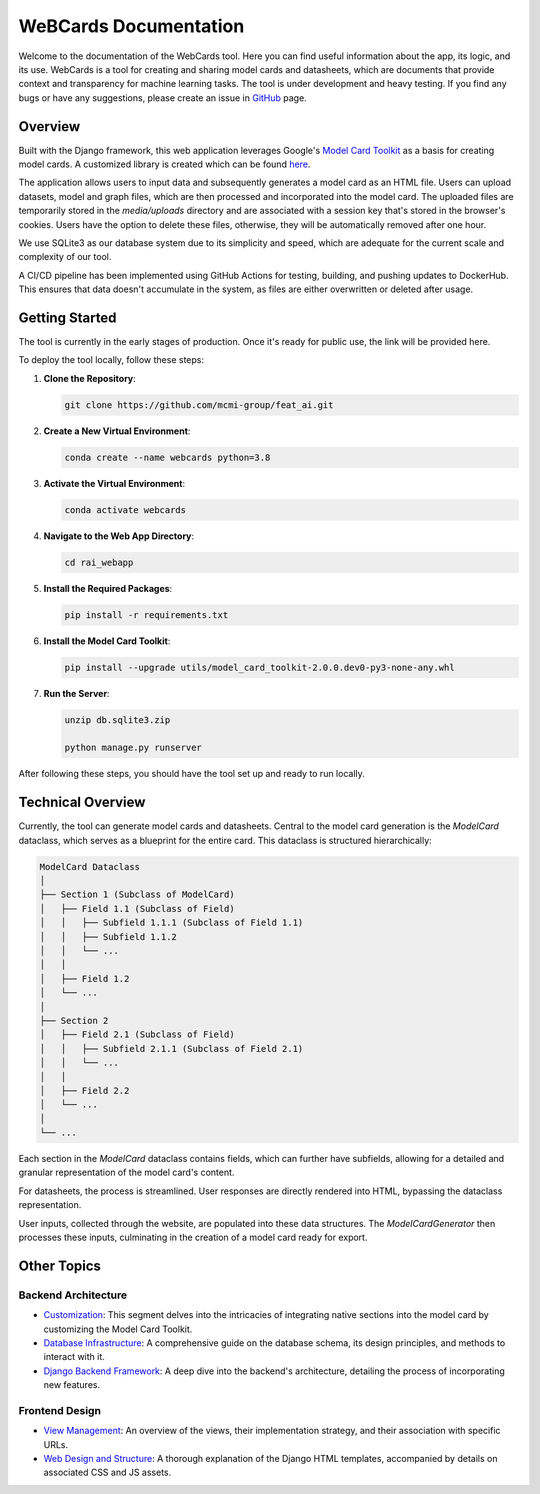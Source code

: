 .. _index:

=========================
WeBCards Documentation
=========================

Welcome to the documentation of the WebCards tool. Here you can find useful information about the app, its logic, and its use. WebCards is a tool for creating and sharing model cards and datasheets, which are documents that provide context and transparency for machine learning tasks. 
The tool is under development and heavy testing. If you find any bugs or have any suggestions, please create an issue in `GitHub <https://github.com/mcmi-group/webcards>`_ page.

Overview
============

Built with the Django framework, this web application leverages Google's `Model Card Toolkit <https://github.com/tensorflow/model-card-toolkit.git>`_ as a basis for creating model cards. A customized library is created which can be found `here <https://github.com/mcmi-group/featai_lib.git>`_.

The application allows users to input data and subsequently generates a model card as an HTML file. Users can upload datasets, model and graph files, which are then processed and incorporated into the model card. The uploaded files are temporarily stored in the `media/uploads` directory and are associated with a session key that's stored in the browser's cookies. Users have the option to delete these files, otherwise, they will be automatically removed after one hour.

We use SQLite3 as our database system due to its simplicity and speed, which are adequate for the current scale and complexity of our tool.

A CI/CD pipeline has been implemented using GitHub Actions for testing, building, and pushing updates to DockerHub. This ensures that data doesn't accumulate in the system, as files are either overwritten or deleted after usage.


Getting Started
===============

The tool is currently in the early stages of production. Once it's ready for public use, the link will be provided here.

To deploy the tool locally, follow these steps:

1. **Clone the Repository**:
   
   .. code-block:: bash
   
      git clone https://github.com/mcmi-group/feat_ai.git

2. **Create a New Virtual Environment**:
   
   .. code-block:: bash
   
      conda create --name webcards python=3.8

3. **Activate the Virtual Environment**:
   
   .. code-block:: bash
   
      conda activate webcards

4. **Navigate to the Web App Directory**:
   
   .. code-block:: bash
   
      cd rai_webapp

5. **Install the Required Packages**:
   
   .. code-block:: bash
   
      pip install -r requirements.txt

6. **Install the Model Card Toolkit**:
   
   .. code-block:: bash
   
      pip install --upgrade utils/model_card_toolkit-2.0.0.dev0-py3-none-any.whl

7. **Run the Server**:
      
   .. code-block:: bash
        
      unzip db.sqlite3.zip
      
      python manage.py runserver

After following these steps, you should have the tool set up and ready to run locally.


Technical Overview
==================

Currently, the tool can generate model cards and datasheets. Central to the model card generation is the `ModelCard` dataclass, which serves as a blueprint for the entire card. This dataclass is structured hierarchically:

.. code-block::

   ModelCard Dataclass
   │
   ├── Section 1 (Subclass of ModelCard)
   │   ├── Field 1.1 (Subclass of Field)
   │   │   ├── Subfield 1.1.1 (Subclass of Field 1.1)
   │   │   ├── Subfield 1.1.2
   │   │   └── ...
   │   │
   │   ├── Field 1.2
   │   └── ...
   │
   ├── Section 2
   │   ├── Field 2.1 (Subclass of Field)
   │   │   ├── Subfield 2.1.1 (Subclass of Field 2.1)
   │   │   └── ...
   │   │
   │   ├── Field 2.2
   │   └── ...
   │
   └── ...

Each section in the `ModelCard` dataclass contains fields, which can further have subfields, allowing for a detailed and granular representation of the model card's content.

For datasheets, the process is streamlined. User responses are directly rendered into HTML, bypassing the dataclass representation.

User inputs, collected through the website, are populated into these data structures. The `ModelCardGenerator` then processes these inputs, culminating in the creation of a model card ready for export.


Other Topics
======================

Backend Architecture
---------------------
- `Customization <backend/customization.rst>`_: This segment delves into the intricacies of integrating native sections into the model card by customizing the Model Card Toolkit.
- `Database Infrastructure <backend/database.rst>`_: A comprehensive guide on the database schema, its design principles, and methods to interact with it.
- `Django Backend Framework <backend/django_backend.rst>`_: A deep dive into the backend's architecture, detailing the process of incorporating new features.

Frontend Design
---------------
- `View Management <frontend/views.rst>`_: An overview of the views, their implementation strategy, and their association with specific URLs.
- `Web Design and Structure <frontend/html_structure.rst>`_: A thorough explanation of the Django HTML templates, accompanied by details on associated CSS and JS assets.
